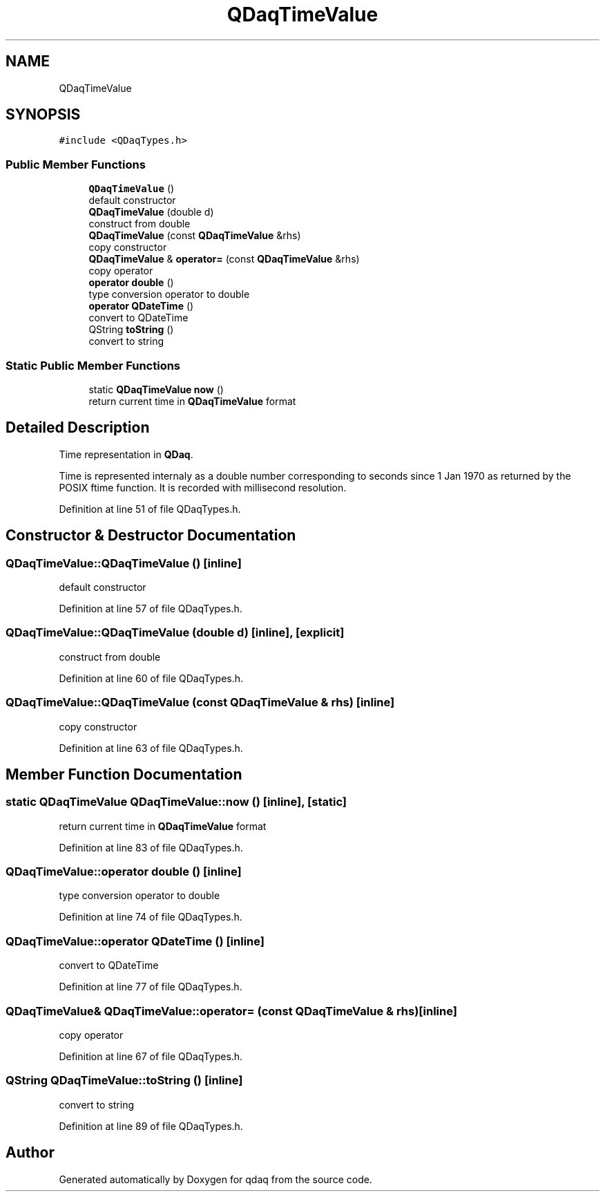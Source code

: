 .TH "QDaqTimeValue" 3 "Wed May 20 2020" "Version 0.2.6" "qdaq" \" -*- nroff -*-
.ad l
.nh
.SH NAME
QDaqTimeValue
.SH SYNOPSIS
.br
.PP
.PP
\fC#include <QDaqTypes\&.h>\fP
.SS "Public Member Functions"

.in +1c
.ti -1c
.RI "\fBQDaqTimeValue\fP ()"
.br
.RI "default constructor "
.ti -1c
.RI "\fBQDaqTimeValue\fP (double d)"
.br
.RI "construct from double "
.ti -1c
.RI "\fBQDaqTimeValue\fP (const \fBQDaqTimeValue\fP &rhs)"
.br
.RI "copy constructor "
.ti -1c
.RI "\fBQDaqTimeValue\fP & \fBoperator=\fP (const \fBQDaqTimeValue\fP &rhs)"
.br
.RI "copy operator "
.ti -1c
.RI "\fBoperator double\fP ()"
.br
.RI "type conversion operator to double "
.ti -1c
.RI "\fBoperator QDateTime\fP ()"
.br
.RI "convert to QDateTime "
.ti -1c
.RI "QString \fBtoString\fP ()"
.br
.RI "convert to string "
.in -1c
.SS "Static Public Member Functions"

.in +1c
.ti -1c
.RI "static \fBQDaqTimeValue\fP \fBnow\fP ()"
.br
.RI "return current time in \fBQDaqTimeValue\fP format "
.in -1c
.SH "Detailed Description"
.PP 
Time representation in \fBQDaq\fP\&.
.PP
Time is represented internaly as a double number corresponding to seconds since 1 Jan 1970 as returned by the POSIX ftime function\&. It is recorded with millisecond resolution\&. 
.PP
Definition at line 51 of file QDaqTypes\&.h\&.
.SH "Constructor & Destructor Documentation"
.PP 
.SS "QDaqTimeValue::QDaqTimeValue ()\fC [inline]\fP"

.PP
default constructor 
.PP
Definition at line 57 of file QDaqTypes\&.h\&.
.SS "QDaqTimeValue::QDaqTimeValue (double d)\fC [inline]\fP, \fC [explicit]\fP"

.PP
construct from double 
.PP
Definition at line 60 of file QDaqTypes\&.h\&.
.SS "QDaqTimeValue::QDaqTimeValue (const \fBQDaqTimeValue\fP & rhs)\fC [inline]\fP"

.PP
copy constructor 
.PP
Definition at line 63 of file QDaqTypes\&.h\&.
.SH "Member Function Documentation"
.PP 
.SS "static \fBQDaqTimeValue\fP QDaqTimeValue::now ()\fC [inline]\fP, \fC [static]\fP"

.PP
return current time in \fBQDaqTimeValue\fP format 
.PP
Definition at line 83 of file QDaqTypes\&.h\&.
.SS "QDaqTimeValue::operator double ()\fC [inline]\fP"

.PP
type conversion operator to double 
.PP
Definition at line 74 of file QDaqTypes\&.h\&.
.SS "QDaqTimeValue::operator QDateTime ()\fC [inline]\fP"

.PP
convert to QDateTime 
.PP
Definition at line 77 of file QDaqTypes\&.h\&.
.SS "\fBQDaqTimeValue\fP& QDaqTimeValue::operator= (const \fBQDaqTimeValue\fP & rhs)\fC [inline]\fP"

.PP
copy operator 
.PP
Definition at line 67 of file QDaqTypes\&.h\&.
.SS "QString QDaqTimeValue::toString ()\fC [inline]\fP"

.PP
convert to string 
.PP
Definition at line 89 of file QDaqTypes\&.h\&.

.SH "Author"
.PP 
Generated automatically by Doxygen for qdaq from the source code\&.
